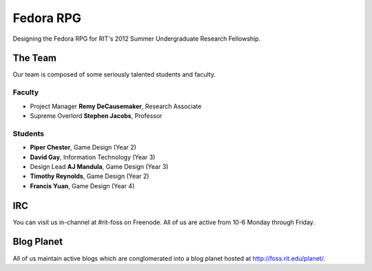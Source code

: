 ==========
Fedora RPG
==========

Designing the Fedora RPG for RIT's 2012 Summer Undergraduate
Research Fellowship.

--------
The Team
--------

Our team is composed of some seriously talented students and faculty.

Faculty
*******

-   Project Manager **Remy DeCausemaker**, Research Associate
-   Supreme Overlord **Stephen Jacobs**, Professor

Students
********

-   **Piper Chester**, Game Design (Year 2)
-   **David Gay**, Information Technology (Year 3)
-   Design Lead **AJ Mandula**, Game Design (Year 3)
-   **Timothy Reynolds**, Game Design (Year 2)
-   **Francis Yuan**, Game Design (Year 4)

------
IRC
------

You can visit us in-channel at #rit-foss on Freenode.
All of us are active from 10-6 Monday through Friday.

-----------
Blog Planet
-----------

All of us maintain active blogs which are conglomerated into a blog
planet hosted at http://foss.rit.edu/planet/.
